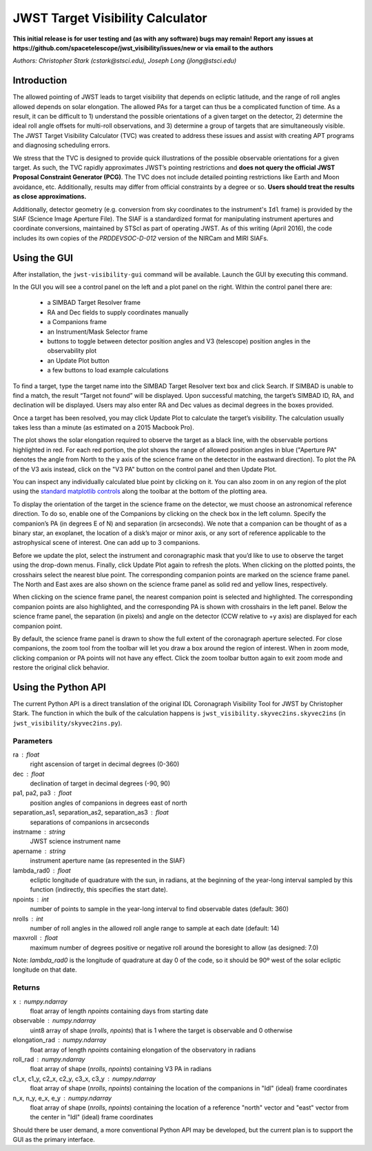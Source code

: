 JWST Target Visibility Calculator
=================================

**This initial release is for user testing and (as with any software) bugs may remain! Report any issues at https://github.com/spacetelescope/jwst_visibility/issues/new or via email to the authors**

*Authors: Christopher Stark (cstark@stsci.edu), Joseph Long (jlong@stsci.edu)*

Introduction
------------

The allowed pointing of JWST leads to target visibility that depends on ecliptic latitude, and the range of roll angles allowed depends on solar elongation. The allowed PAs for a target can thus be a complicated function of time. As a result, it can be difficult to 1) understand the possible orientations of a given target on the detector, 2) determine the ideal roll angle offsets for multi-roll observations, and 3) determine a group of targets that are simultaneously visible. The JWST Target Visibility Calculator (TVC) was created to address these issues and assist with creating APT programs and diagnosing scheduling errors.

We stress that the TVC is designed to provide quick illustrations of the possible observable orientations for a given target. As such, the TVC rapidly approximates JWST’s pointing restrictions and **does not query the official JWST Proposal Constraint Generator (PCG)**. The TVC does not include detailed pointing restrictions like Earth and Moon avoidance, etc. Additionally, results may differ from official constraints by a degree or so. **Users should treat the results as close approximations.**

Additionally, detector geometry (e.g. conversion from sky coordinates to the instrument's ``Idl`` frame) is provided by the SIAF (Science Image Aperture File). The SIAF is a standardized format for manipulating instrument apertures and coordinate conversions, maintained by STScI as part of operating JWST. As of this writing (April 2016), the code includes its own copies of the `PRDDEVSOC-D-012` version of the NIRCam and MIRI SIAFs.

Using the GUI
-------------

After installation, the ``jwst-visibility-gui`` command will be available. Launch the GUI by executing this command.

In the GUI you will see a control panel on the left and a plot panel on the right. Within the control panel there are:

  * a SIMBAD Target Resolver frame
  * RA and Dec fields to supply coordinates manually
  * a Companions frame
  * an Instrument/Mask Selector frame
  * buttons to toggle between detector position angles and V3 (telescope) position angles in the observability plot
  * an Update Plot button
  * a few buttons to load example calculations

To find a target, type the target name into the SIMBAD Target Resolver text box and click Search. If SIMBAD is unable to find a match, the result “Target not found” will be displayed. Upon successful matching, the target’s SIMBAD ID, RA, and declination will be displayed. Users may also enter RA and Dec values as decimal degrees in the boxes provided.

Once a target has been resolved, you may click Update Plot to calculate the target’s visibility. The calculation usually takes less than a minute (as estimated on a 2015 Macbook Pro).

The plot shows the solar elongation required to observe the target as a black line, with the observable portions highlighted in red. For each red portion, the plot shows the range of allowed position angles in blue ("Aperture PA" denotes the angle from North to the y axis of the science frame on the detector in the eastward direction). To plot the PA of the V3 axis instead, click on the "V3 PA" button on the control panel and then Update Plot.

You can inspect any individually calculated blue point by clicking on it. You can also zoom in on any region of the plot using the `standard matplotlib controls <http://matplotlib.org/users/navigation_toolbar.html>`_ along the toolbar at the bottom of the plotting area.

To display the orientation of the target in the science frame on the detector, we must choose an astronomical reference direction. To do so, enable one of the Companions by clicking on the check box in the left column. Specify the companion’s PA (in degrees E of N) and separation (in arcseconds). We note that a companion can be thought of as a binary star, an exoplanet, the location of a disk’s major or minor axis, or any sort of reference applicable to the astrophysical scene of interest. One can add up to 3 companions.

Before we update the plot, select the instrument and coronagraphic mask that you’d like to use to observe the target using the drop-down menus. Finally, click Update Plot again to refresh the plots. When clicking on the plotted points, the crosshairs select the nearest blue point. The corresponding companion points are marked on the science frame panel. The North and East axes are also shown on the science frame panel as solid red and yellow lines, respectively.

When clicking on the science frame panel, the nearest companion point is selected and highlighted. The corresponding companion points are also highlighted, and the corresponding PA is shown with crosshairs in the left panel. Below the science frame panel, the separation (in pixels) and angle on the detector (CCW relative to +y axis) are displayed for each companion point.

By default, the science frame panel is drawn to show the full extent of the coronagraph aperture selected. For close companions, the zoom tool from the toolbar will let you draw a box around the region of interest. When in zoom mode, clicking companion or PA points will not have any effect. Click the zoom toolbar button again to exit zoom mode and restore the original click behavior.

Using the Python API
--------------------

The current Python API is a direct translation of the original IDL Coronagraph Visibility Tool for JWST by Christopher Stark. The function in which the bulk of the calculation happens is ``jwst_visibility.skyvec2ins.skyvec2ins`` (in ``jwst_visibility/skyvec2ins.py``).

Parameters
^^^^^^^^^^

ra : float
    right ascension of target in decimal degrees (0-360)
dec : float
    declination of target in decimal degrees (-90, 90)
pa1, pa2, pa3 : float
    position angles of companions in degrees east of north
separation_as1, separation_as2, separation_as3 : float
    separations of companions in arcseconds
instrname : string
    JWST science instrument name
apername : string
    instrument aperture name (as represented in the SIAF)
lambda_rad0 : float
    ecliptic longitude of quadrature with the sun, in radians,
    at the beginning of the year-long interval sampled by
    this function (indirectly, this specifies the start date).
npoints : int
    number of points to sample in the year-long interval
    to find observable dates (default: 360)
nrolls : int
    number of roll angles in the allowed roll angle range to
    sample at each date (default: 14)
maxvroll : float
    maximum number of degrees positive or negative roll around
    the boresight to allow (as designed: 7.0)

Note: `lambda_rad0` is the longitude of quadrature at
day 0 of the code, so it should be 90º west of the
solar ecliptic longitude on that date.

Returns
^^^^^^^

x : numpy.ndarray
    float array of length `npoints` containing days from starting
    date
observable : numpy.ndarray
    uint8 array of shape (`nrolls`, `npoints`) that is 1 where
    the target is observable and 0 otherwise
elongation_rad : numpy.ndarray
    float array of length `npoints` containing elongation of the
    observatory in radians
roll_rad : numpy.ndarray
    float array of shape (`nrolls`, `npoints`) containing V3 PA
    in radians
c1_x, c1_y, c2_x, c2_y, c3_x, c3_y : numpy.ndarray
    float array of shape (`nrolls`, `npoints`) containing the
    location of the companions in "Idl" (ideal) frame coordinates
n_x, n_y, e_x, e_y : numpy.ndarray
    float array of shape (`nrolls`, `npoints`) containing the location
    of a reference "north" vector and "east" vector from the
    center in "Idl" (ideal) frame coordinates

Should there be user demand, a more conventional Python API may be developed, but the current plan is to support the GUI as the primary interface.

